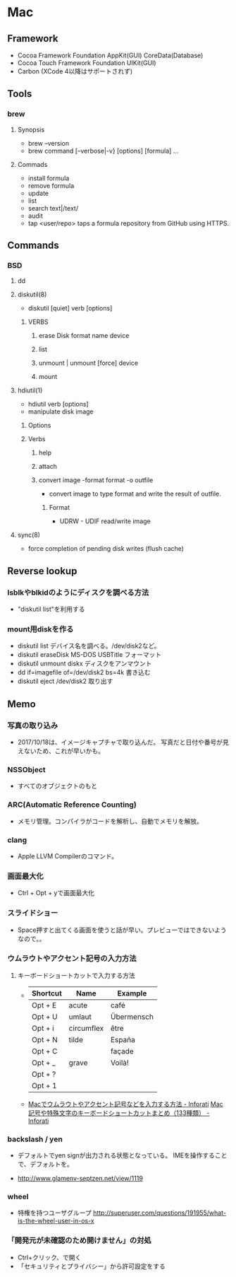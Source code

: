 * Mac
** Framework
- Cocoa Framework
  Foundation
  AppKit(GUI)
  CoreData(Database)
- Cocoa Touch Framework
  Foundation
  UIKit(GUI)
- Carbon
  (XCode 4以降はサポートされず)

** Tools
*** brew
**** Synopsis
- brew --version
- brew command [--verbose|-v} [options] [formula] ...
**** Commads
- install formula
- remove formula
- update
- list
- search text|/text/
- audit
- tap <user/repo>
  taps a formula repository from GitHub using HTTPS.
** Commands
*** BSD
**** dd
**** diskutil(8)
- diskutil [quiet] verb [options]
***** VERBS
****** erase Disk format name device
****** list
****** unmount | unmount [force] device
****** mount
**** hdiutil(1)
- hdiutil verb [options]
- manipulate disk image
***** Options
***** Verbs
****** help
****** attach
****** convert image -format format -o outfile
- convert image to type format and write the result of outfile.
******* Format
- UDRW - UDIF read/write image
**** sync(8)
- force completion of pending disk writes (flush cache)
** Reverse lookup
*** lsblkやblkidのようにディスクを調べる方法
- "diskutil list"を利用する
*** mount用diskを作る
- diskutil list
  デバイス名を調べる。/dev/disk2など。
- diskutil eraseDisk MS-DOS USBTitle
  フォーマット
- diskutil unmount diskx
  ディスクをアンマウント
- dd if=imagefile of=/dev/disk2 bs=4k
  書き込む
- diskutil eject /dev/disk2
  取り出す
** Memo
*** 写真の取り込み
- 2017/10/18は、イメージキャプチャで取り込んだ。
  写真だと日付や番号が見えないため、これが早いかも。
*** NSSObject
- 
  すべてのオブジェクトのもと

*** ARC(Automatic Reference Counting)
- 
  メモリ管理。コンパイラがコードを解析し、自動でメモリを解放。

*** clang
- 
  Apple LLVM Compilerのコマンド。

*** 画面最大化
- 
  Ctrl + Opt + yで画面最大化

*** スライドショー
- 
  Space押すと出てくる画面を使うと話が早い。プレビューではできないようなので。。

*** ウムラウトやアクセント記号の入力方法
**** キーボードショートカットで入力する方法
- 
  |----------+------------+------------|
  | Shortcut | Name       | Example    |
  |----------+------------+------------|
  | Opt + E  | acute      | café       |
  | Opt + U  | umlaut     | Übermensch |
  | Opt + i  | circumflex | être       |
  | Opt + N  | tilde      | España     |
  | Opt + C  |            | façade     |
  | Opt + _  | grave      | Voilà!     |
  | Opt + ?  |            |            |
  | Opt + 1  |            |            |

- 
  [[http://inforati.jp/apple/mac-tips-techniques/system-hints/how-to-enter-umlaut-diacritic-cedilla-with-macos.html][Macでウムラウトやアクセント記号などを入力する方法 - Inforati]]
  [[http://inforati.jp/apple/mac-tips-techniques/system-hints/how-to-use-special-characters-and-symbols-keyboard-shortcut-with-macos.html][Mac 記号や特殊文字のキーボードショートカットまとめ（133種類） - Inforati]]

*** backslash / yen
- 
  デフォルトでyen signが出力される状態となっている。
  IMEを操作することで、デフォルトを\に変更可能。

- 
  http://www.glamenv-septzen.net/view/1119
*** wheel
- 
  特権を持つユーザグループ
  http://superuser.com/questions/191955/what-is-the-wheel-user-in-os-x
*** 「開発元が未確認のため開けません」の対処
- Ctrl+クリック、で開く
- 「セキュリティとプライバシー」から許可設定をする
